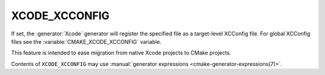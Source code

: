 XCODE_XCCONFIG
--------------

.. versionadded:: 3.24

If set, the :generator:`Xcode` generator will register the specified
file as a target-level XCConfig file. For global XCConfig files see
the :variable:`CMAKE_XCODE_XCCONFIG` variable.

This feature is intended to ease migration from native Xcode projects
to CMake projects.

Contents of ``XCODE_XCCONFIG`` may use
:manual:`generator expressions <cmake-generator-expressions(7)>`.
